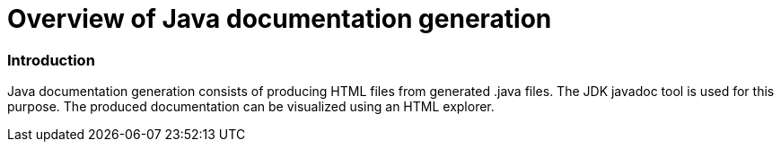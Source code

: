 // Disable all captions for figures.
:!figure-caption:

// Hightlight code source and add the line number
:source-highlighter: coderay
:coderay-linenums-mode: table

[[Overview-of-Java-documentation-generation]]

[[overview-of-java-documentation-generation]]
= Overview of Java documentation generation

[[Introduction]]

[[introduction]]
=== Introduction

Java documentation generation consists of producing HTML files from generated .java files. The JDK javadoc tool is used for this purpose. The produced documentation can be visualized using an HTML explorer.

[[footer]]
